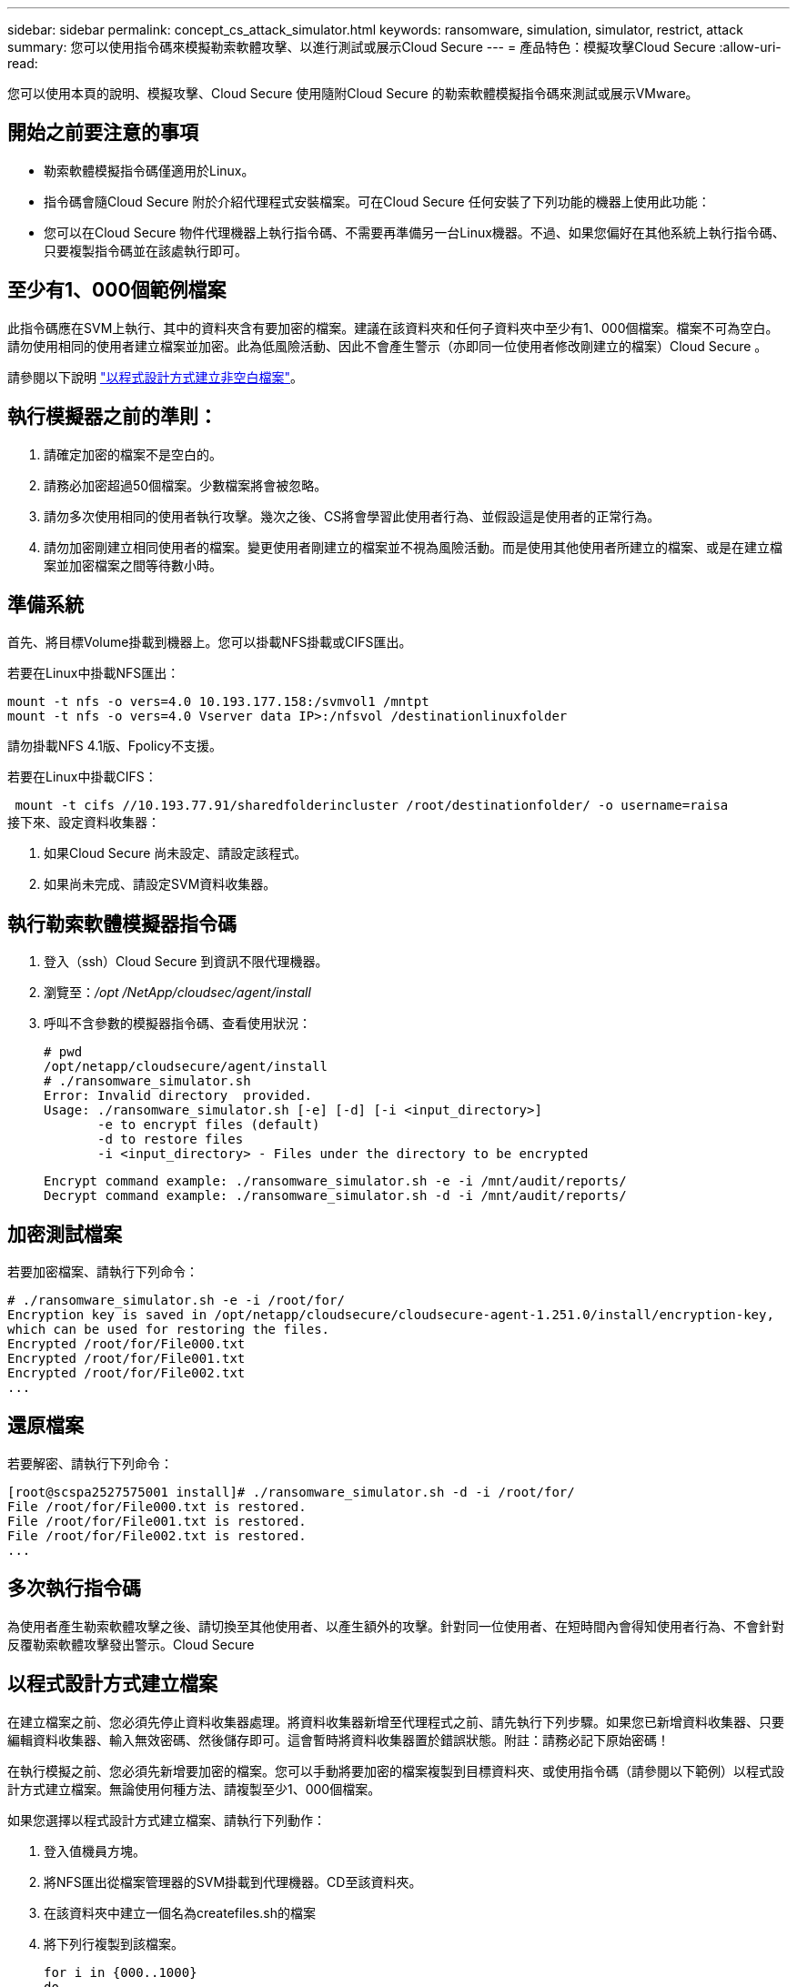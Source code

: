 ---
sidebar: sidebar 
permalink: concept_cs_attack_simulator.html 
keywords: ransomware, simulation, simulator, restrict, attack 
summary: 您可以使用指令碼來模擬勒索軟體攻擊、以進行測試或展示Cloud Secure 
---
= 產品特色：模擬攻擊Cloud Secure
:allow-uri-read: 


[role="lead"]
您可以使用本頁的說明、模擬攻擊、Cloud Secure 使用隨附Cloud Secure 的勒索軟體模擬指令碼來測試或展示VMware。



== 開始之前要注意的事項

* 勒索軟體模擬指令碼僅適用於Linux。
* 指令碼會隨Cloud Secure 附於介紹代理程式安裝檔案。可在Cloud Secure 任何安裝了下列功能的機器上使用此功能：
* 您可以在Cloud Secure 物件代理機器上執行指令碼、不需要再準備另一台Linux機器。不過、如果您偏好在其他系統上執行指令碼、只要複製指令碼並在該處執行即可。




== 至少有1、000個範例檔案

此指令碼應在SVM上執行、其中的資料夾含有要加密的檔案。建議在該資料夾和任何子資料夾中至少有1、000個檔案。檔案不可為空白。請勿使用相同的使用者建立檔案並加密。此為低風險活動、因此不會產生警示（亦即同一位使用者修改剛建立的檔案）Cloud Secure 。

請參閱以下說明 link:#create-files-programmatically["以程式設計方式建立非空白檔案"]。



== 執行模擬器之前的準則：

. 請確定加密的檔案不是空白的。
. 請務必加密超過50個檔案。少數檔案將會被忽略。
. 請勿多次使用相同的使用者執行攻擊。幾次之後、CS將會學習此使用者行為、並假設這是使用者的正常行為。
. 請勿加密剛建立相同使用者的檔案。變更使用者剛建立的檔案並不視為風險活動。而是使用其他使用者所建立的檔案、或是在建立檔案並加密檔案之間等待數小時。




== 準備系統

首先、將目標Volume掛載到機器上。您可以掛載NFS掛載或CIFS匯出。

若要在Linux中掛載NFS匯出：

....
mount -t nfs -o vers=4.0 10.193.177.158:/svmvol1 /mntpt
mount -t nfs -o vers=4.0 Vserver data IP>:/nfsvol /destinationlinuxfolder
....
請勿掛載NFS 4.1版、Fpolicy不支援。

若要在Linux中掛載CIFS：

 mount -t cifs //10.193.77.91/sharedfolderincluster /root/destinationfolder/ -o username=raisa
接下來、設定資料收集器：

. 如果Cloud Secure 尚未設定、請設定該程式。
. 如果尚未完成、請設定SVM資料收集器。




== 執行勒索軟體模擬器指令碼

. 登入（ssh）Cloud Secure 到資訊不限代理機器。
. 瀏覽至：_/opt /NetApp/cloudsec/agent/install_
. 呼叫不含參數的模擬器指令碼、查看使用狀況：
+
....
# pwd
/opt/netapp/cloudsecure/agent/install
# ./ransomware_simulator.sh
Error: Invalid directory  provided.
Usage: ./ransomware_simulator.sh [-e] [-d] [-i <input_directory>]
       -e to encrypt files (default)
       -d to restore files
       -i <input_directory> - Files under the directory to be encrypted
....
+
....
Encrypt command example: ./ransomware_simulator.sh -e -i /mnt/audit/reports/
Decrypt command example: ./ransomware_simulator.sh -d -i /mnt/audit/reports/
....




== 加密測試檔案

若要加密檔案、請執行下列命令：

....
# ./ransomware_simulator.sh -e -i /root/for/
Encryption key is saved in /opt/netapp/cloudsecure/cloudsecure-agent-1.251.0/install/encryption-key,
which can be used for restoring the files.
Encrypted /root/for/File000.txt
Encrypted /root/for/File001.txt
Encrypted /root/for/File002.txt
...
....


== 還原檔案

若要解密、請執行下列命令：

....
[root@scspa2527575001 install]# ./ransomware_simulator.sh -d -i /root/for/
File /root/for/File000.txt is restored.
File /root/for/File001.txt is restored.
File /root/for/File002.txt is restored.
...
....


== 多次執行指令碼

為使用者產生勒索軟體攻擊之後、請切換至其他使用者、以產生額外的攻擊。針對同一位使用者、在短時間內會得知使用者行為、不會針對反覆勒索軟體攻擊發出警示。Cloud Secure



== 以程式設計方式建立檔案

在建立檔案之前、您必須先停止資料收集器處理。將資料收集器新增至代理程式之前、請先執行下列步驟。如果您已新增資料收集器、只要編輯資料收集器、輸入無效密碼、然後儲存即可。這會暫時將資料收集器置於錯誤狀態。附註：請務必記下原始密碼！

在執行模擬之前、您必須先新增要加密的檔案。您可以手動將要加密的檔案複製到目標資料夾、或使用指令碼（請參閱以下範例）以程式設計方式建立檔案。無論使用何種方法、請複製至少1、000個檔案。

如果您選擇以程式設計方式建立檔案、請執行下列動作：

. 登入值機員方塊。
. 將NFS匯出從檔案管理器的SVM掛載到代理機器。CD至該資料夾。
. 在該資料夾中建立一個名為createfiles.sh的檔案
. 將下列行複製到該檔案。
+
....
for i in {000..1000}
do
   echo hello > "File${i}.txt"
done
echo 3 > /proc/sys/vm/drop_caches ; sync
....
. 儲存檔案。
. 確保對檔案執行權限：
+
 chmod 777 ./createfiles.sh
. 執行指令碼：
+
 ./createfiles.sh
+
將在目前資料夾中建立1000個檔案。

. 重新啟用資料收集器
+
如果您在步驟1中停用資料收集器、請編輯資料收集器、輸入正確的密碼並儲存。請確定資料收集器已恢復執行狀態。



